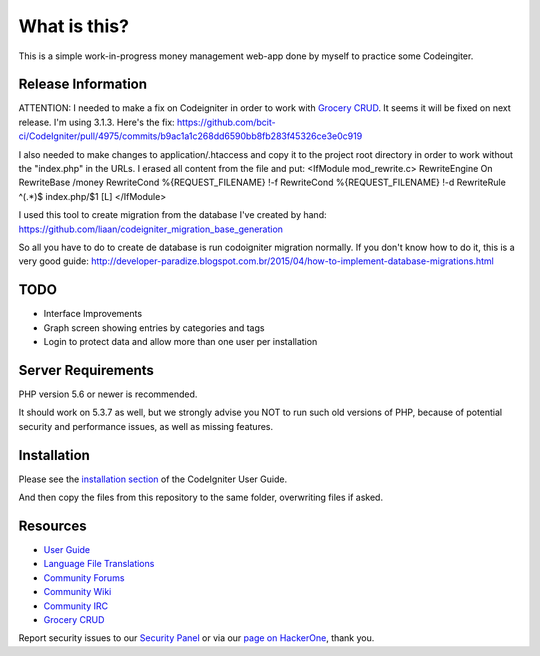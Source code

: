 ###################
What is this?
###################

This is a simple work-in-progress money management web-app done by myself to practice some Codeingiter.

*******************
Release Information
*******************

ATTENTION:
I needed to make a fix on Codeigniter in order to work with `Grocery CRUD <http://www.grocerycrud.com/>`_.
It seems it will be fixed on next release. I'm using 3.1.3.
Here's the fix:
https://github.com/bcit-ci/CodeIgniter/pull/4975/commits/b9ac1a1c268dd6590bb8fb283f45326ce3e0c919

I also needed to make changes to application/.htaccess and copy it to the project root directory in order to work without the "index.php" in the URLs.
I erased all content from the file and put:
<IfModule mod_rewrite.c>
RewriteEngine On
RewriteBase /money
RewriteCond %{REQUEST_FILENAME} !-f
RewriteCond %{REQUEST_FILENAME} !-d
RewriteRule ^(.*)$ index.php/$1 [L]
</IfModule>

I used this tool to create migration from the database I've created by hand:
https://github.com/liaan/codeigniter_migration_base_generation

So all you have to do to create de database is run codoigniter migration normally.
If you don't know how to do it, this is a very good guide:
http://developer-paradize.blogspot.com.br/2015/04/how-to-implement-database-migrations.html

**************************
TODO
**************************

-  Interface Improvements
-  Graph screen showing entries by categories and tags
-  Login to protect data and allow more than one user per installation


*******************
Server Requirements
*******************

PHP version 5.6 or newer is recommended.

It should work on 5.3.7 as well, but we strongly advise you NOT to run
such old versions of PHP, because of potential security and performance
issues, as well as missing features.

************
Installation
************

Please see the `installation section <https://codeigniter.com/user_guide/installation/index.html>`_
of the CodeIgniter User Guide.

And then copy the files from this repository to the same folder, overwriting files if asked.

*********
Resources
*********

-  `User Guide <https://codeigniter.com/docs>`_
-  `Language File Translations <https://github.com/bcit-ci/codeigniter3-translations>`_
-  `Community Forums <http://forum.codeigniter.com/>`_
-  `Community Wiki <https://github.com/bcit-ci/CodeIgniter/wiki>`_
-  `Community IRC <https://webchat.freenode.net/?channels=%23codeigniter>`_
-  `Grocery CRUD <http://www.grocerycrud.com/>`_

Report security issues to our `Security Panel <mailto:security@codeigniter.com>`_
or via our `page on HackerOne <https://hackerone.com/codeigniter>`_, thank you.